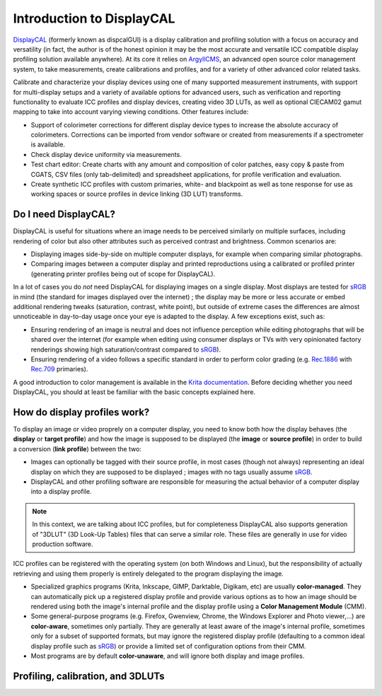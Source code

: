 Introduction to DisplayCAL
==========================

.. DisplayCAL_ is an open-source software that provides a user interface for measuring and
.. characterizing various types of computer displays, including generation and management of ICC
.. profiles, as well as generation of 3D LUTs compatible with video editing programs.

.. DisplayCAL is based on ArgyllCMS_, a collection of command-line tools with the more general purpose
.. of characterizing all kinds of input and output devices capable of recording or producing colors,
.. whether analog or digital (displays, cameras, printers, scanners, etc.), but you will in most cases
.. not need to interact with ArgyllCMS directly.

DisplayCAL_ (formerly known as dispcalGUI) is a display calibration and profiling solution with a
focus on accuracy and versatility (in fact, the author is of the honest opinion it may be the most
accurate and versatile ICC compatible display profiling solution available anywhere). At its core it
relies on ArgyllCMS_, an advanced open source color management system, to take measurements, create
calibrations and profiles, and for a variety of other advanced color related tasks.

Calibrate and characterize your display devices using one of many supported measurement instruments,
with support for multi-display setups and a variety of available options for advanced users, such as
verification and reporting functionality to evaluate ICC profiles and display devices, creating
video 3D LUTs, as well as optional CIECAM02 gamut mapping to take into account varying viewing
conditions. Other features include:

* Support of colorimeter corrections for different display device types to increase the absolute
  accuracy of colorimeters. Corrections can be imported from vendor software or created from
  measurements if a spectrometer is available.

* Check display device uniformity via measurements.

* Test chart editor: Create charts with any amount and composition of color patches, easy copy &
  paste from CGATS, CSV files (only tab-delimited) and spreadsheet applications, for profile
  verification and evaluation.

* Create synthetic ICC profiles with custom primaries, white- and blackpoint as well as tone
  response for use as working spaces or source profiles in device linking (3D LUT) transforms.

.. figure:: _static/images/main-window.png
   :width: 600
   :align: center


Do I need DisplayCAL?
---------------------

DisplayCAL is useful for situations where an image needs to be perceived similarly on multiple
surfaces, including rendering of color but also other attributes such as perceived contrast and
brightness. Common scenarios are:

* Displaying images side-by-side on multiple computer displays, for example when comparing similar
  photographs.
* Comparing images between a computer display and printed reproductions using a calibrated or
  profiled printer (generating printer profiles being out of scope for DisplayCAL).

In a lot of cases you do *not* need DisplayCAL for displaying images on a single display. Most
displays are tested for sRGB_ in mind (the standard for images displayed over the internet) ; the
display may be more or less accurate or embed additional rendering tweaks (saturation, contrast,
white point), but outside of extreme cases the differences are almost unnoticeable in day-to-day
usage once your eye is adapted to the display. A few exceptions exist, such as:

* Ensuring rendering of an image is neutral and does not influence perception while editing
  photographs that will be shared over the internet (for example when editing using consumer
  displays or TVs with very opinionated factory renderings showing high saturation/contrast compared
  to sRGB_).
* Ensuring rendering of a video follows a specific standard in order to perform
  color grading (e.g. Rec.1886_ with Rec.709_ primaries).

A good introduction to color management is available in the `Krita documentation
<https://docs.krita.org/en/general_concepts/colors/color_managed_workflow.html>`_. Before deciding
whether you need DisplayCAL, you should at least be familiar with the basic concepts explained here.


How do display profiles work?
-----------------------------

To display an image or video proprely on a computer display, you need to know both how the display
behaves (the **display** or **target profile**) and how the image is supposed to be displayed (the
**image** or **source profile**) in order to build a conversion (**link profile**) between the two:

* Images can optionally be tagged with their source profile, in most cases (though not always)
  representing an ideal display on which they are supposed to be displayed ; images with no tags
  usually assume sRGB_.

* DisplayCAL and other profiling software are responsible for measuring the actual behavior of a
  computer display into a display profile.

.. figure:: _static/images/displaycal-colormanaged-workflow.svg
   :width: 600
   :align: center

.. note::
   In this context, we are talking about ICC profiles, but for completeness DisplayCAL also supports
   generation of "3DLUT" (3D Look-Up Tables) files that can serve a similar role. These files are
   generally in use for video production software.

ICC profiles can be registered with the operating system (on both Windows and Linux), but the
responsibility of actually retrieving and using them properly is entirely delegated to the program
displaying the image.

* Specialized graphics programs (Krita, Inkscape, GIMP, Darktable, Digikam, etc) are usually
  **color-managed**. They can automatically pick up a registered display profile and provide various
  options as to how an image should be rendered using both the image's internal profile and the
  display profile using a **Color Management Module** (CMM).

* Some general-purpose programs (e.g. Firefox, Gwenview, Chrome, the Windows Explorer and Photo
  viewer,...) are **color-aware**, sometimes only partially. They are generally at least aware of
  the image's internal profile, sometimes only for a subset of supported formats, but may ignore the
  registered display profile (defaulting to a common ideal display profile such as sRGB_) or provide
  a limited set of configuration options from their CMM.

* Most programs are by default **color-unaware**, and will ignore both display and image profiles.


Profiling, calibration, and 3DLUTs
----------------------------------




.. _DisplayCAL: https://displaycal.net/
.. _ArgyllCMS: http://argyllcms.com/
.. _sRGB: https://en.wikipedia.org/wiki/SRGB
.. _Rec.1886: https://en.wikipedia.org/wiki/ITU-R_BT.1886
.. _Rec.709: https://en.wikipedia.org/wiki/Rec._709

